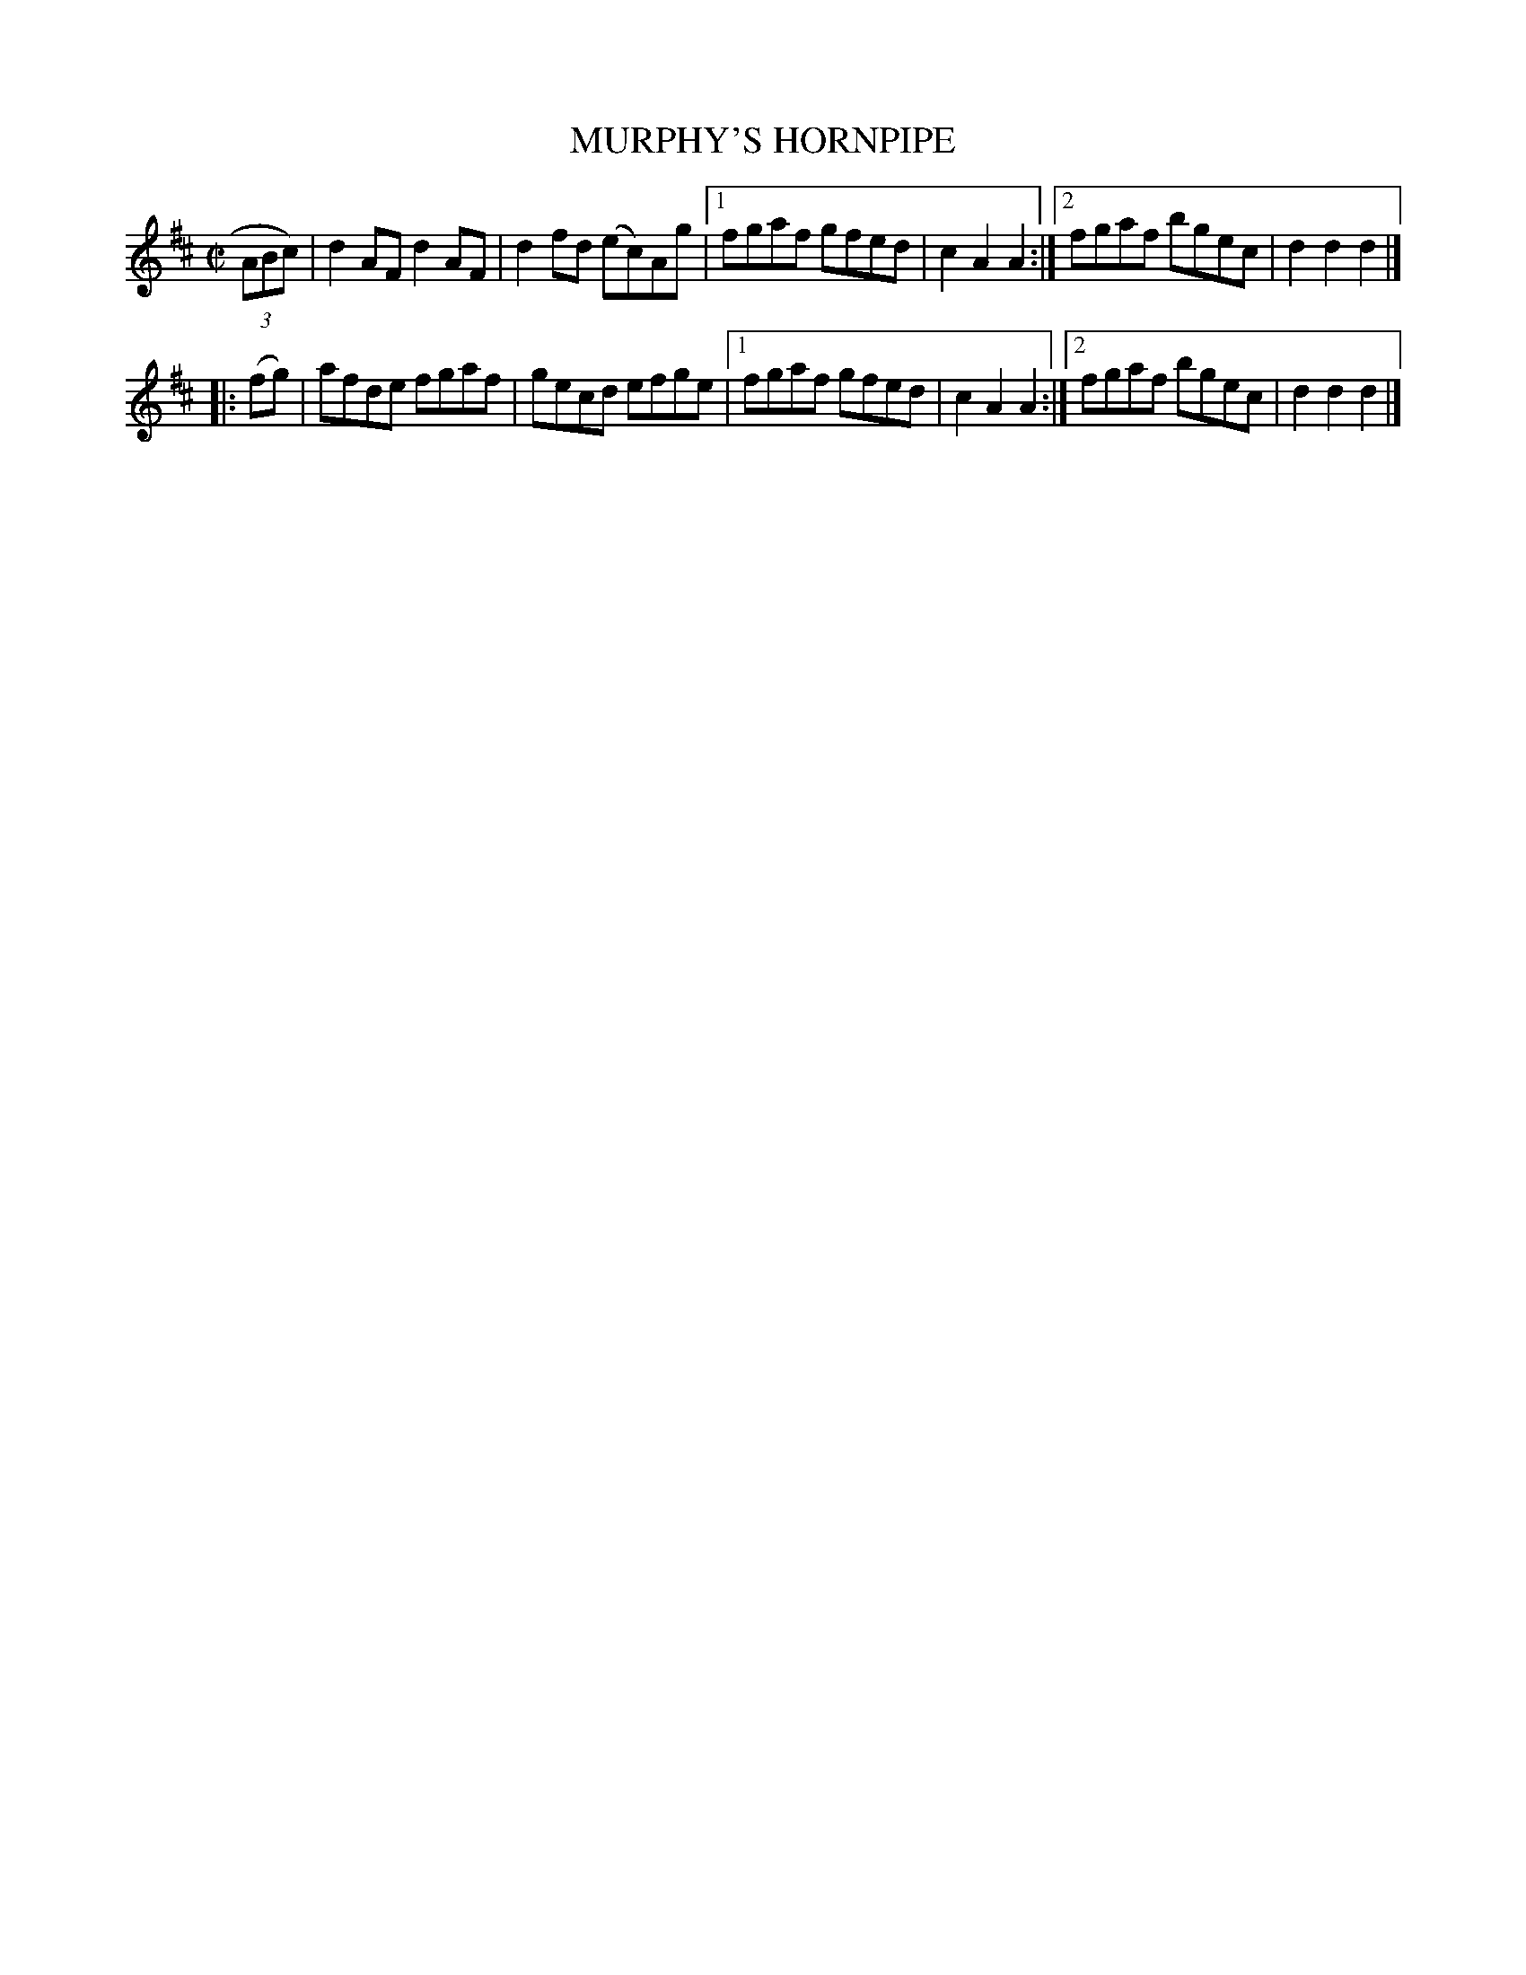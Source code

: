 X: 4280
T: MURPHY'S HORNPIPE
%R: hornpipe, reel
B: James Kerr "Merry Melodies" v.4 p.30 #280
Z: 2016 John Chambers <jc:trillian.mit.edu>
M: C|
L: 1/8
K: D
(3ABc) |\
   d2AF d2AF | d2fd (ec)Ag |\
[1 fgaf gfed | c2A2A2 :|\
[2 fgaf bgec | d2d2d2 |]
|: (fg) |\
   afde fgaf | gecd efge |\
[1 fgaf gfed | c2A2A2 :|\
[2 fgaf bgec | d2d2d2 |]
